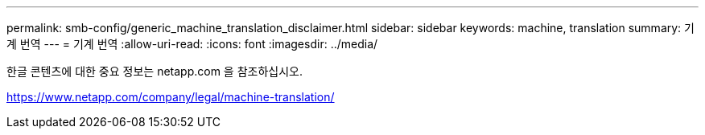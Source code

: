 ---
permalink: smb-config/generic_machine_translation_disclaimer.html 
sidebar: sidebar 
keywords: machine, translation 
summary: 기계 번역 
---
= 기계 번역
:allow-uri-read: 
:icons: font
:imagesdir: ../media/


한글 콘텐츠에 대한 중요 정보는 netapp.com 을 참조하십시오.

https://www.netapp.com/company/legal/machine-translation/[]
